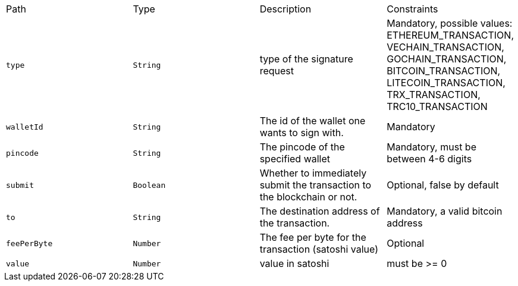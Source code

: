 |===
|Path|Type|Description|Constraints
|`+type+`
|`+String+`
|type of the signature request
|Mandatory, possible values: ETHEREUM_TRANSACTION, VECHAIN_TRANSACTION, GOCHAIN_TRANSACTION, BITCOIN_TRANSACTION, LITECOIN_TRANSACTION, TRX_TRANSACTION, TRC10_TRANSACTION
|`+walletId+`
|`+String+`
|The id of the wallet one wants to sign with.
|Mandatory
|`+pincode+`
|`+String+`
|The pincode of the specified wallet
|Mandatory, must be between 4-6 digits
|`+submit+`
|`+Boolean+`
|Whether to immediately submit the transaction to the blockchain or not.
|Optional, false by default
|`+to+`
|`+String+`
|The destination address of the transaction.
|Mandatory, a valid bitcoin address
|`+feePerByte+`
|`+Number+`
|The fee per byte for the transaction (satoshi value)
|Optional
|`+value+`
|`+Number+`
|value in satoshi
|must be >= 0
|===
